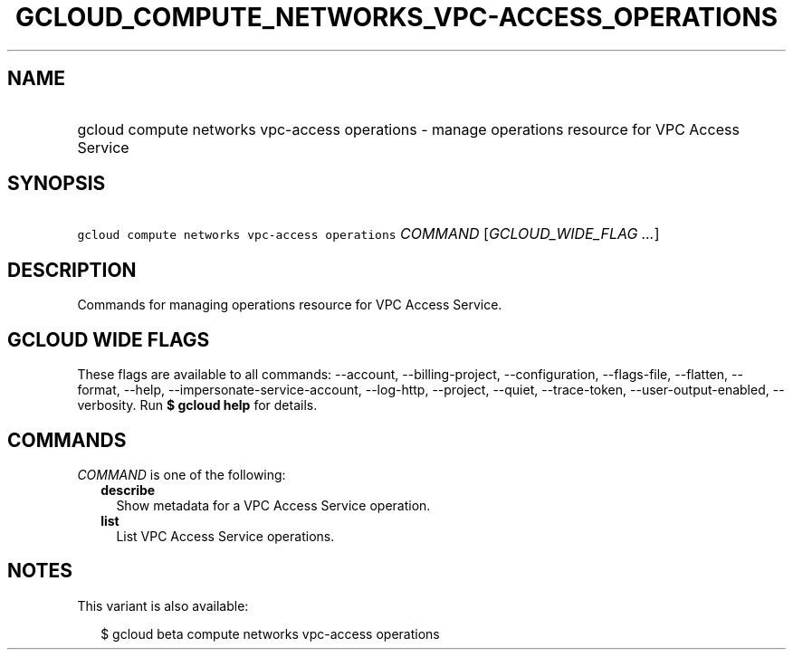 
.TH "GCLOUD_COMPUTE_NETWORKS_VPC\-ACCESS_OPERATIONS" 1



.SH "NAME"
.HP
gcloud compute networks vpc\-access operations \- manage operations resource for VPC Access Service



.SH "SYNOPSIS"
.HP
\f5gcloud compute networks vpc\-access operations\fR \fICOMMAND\fR [\fIGCLOUD_WIDE_FLAG\ ...\fR]



.SH "DESCRIPTION"

Commands for managing operations resource for VPC Access Service.



.SH "GCLOUD WIDE FLAGS"

These flags are available to all commands: \-\-account, \-\-billing\-project,
\-\-configuration, \-\-flags\-file, \-\-flatten, \-\-format, \-\-help,
\-\-impersonate\-service\-account, \-\-log\-http, \-\-project, \-\-quiet,
\-\-trace\-token, \-\-user\-output\-enabled, \-\-verbosity. Run \fB$ gcloud
help\fR for details.



.SH "COMMANDS"

\f5\fICOMMAND\fR\fR is one of the following:

.RS 2m
.TP 2m
\fBdescribe\fR
Show metadata for a VPC Access Service operation.

.TP 2m
\fBlist\fR
List VPC Access Service operations.


.RE
.sp

.SH "NOTES"

This variant is also available:

.RS 2m
$ gcloud beta compute networks vpc\-access operations
.RE

